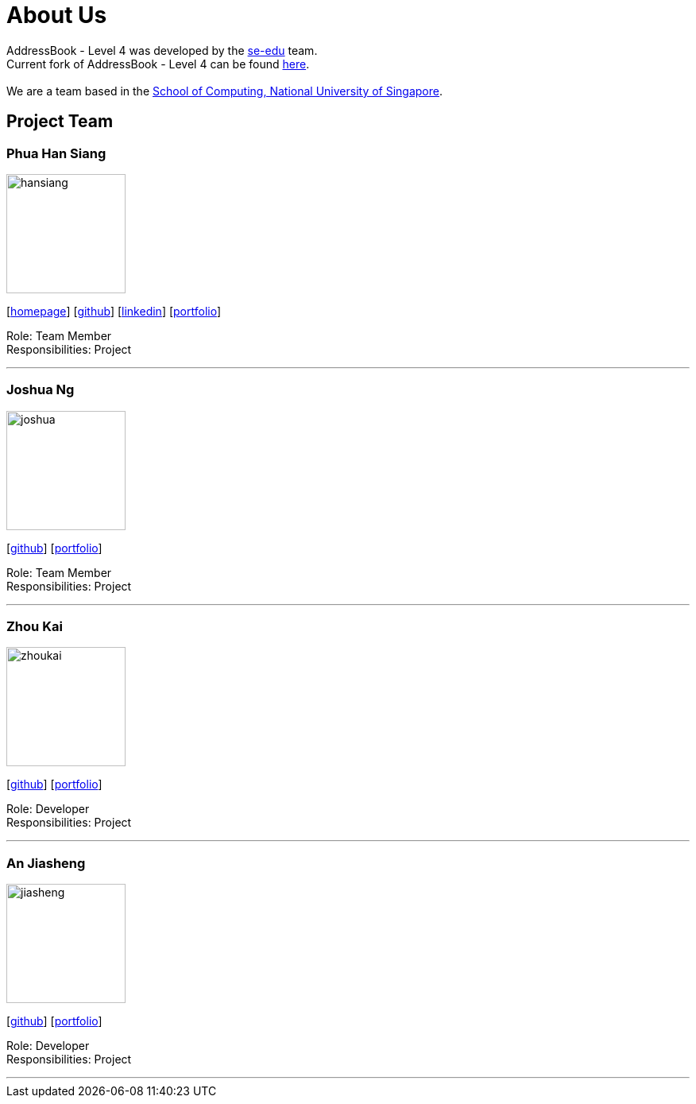 = About Us
:relfileprefix: team/
ifdef::env-github,env-browser[:outfilesuffix: .adoc]
:imagesDir: images
:stylesDir: stylesheets

AddressBook - Level 4 was developed by the https://se-edu.github.io/docs/Team.html[se-edu] team. +
Current fork of AddressBook - Level 4 can be found https://github.com/CS2103AUG2017-F11-B2/main/tree/master[here]. +
{empty} +
We are a team based in the http://www.comp.nus.edu.sg[School of Computing, National University of Singapore].

== Project Team


=== Phua Han Siang
image::hansiang.jpg[width="150", align="left"]
{empty}[http://hansphua.com[homepage]] [https://github.com/hansiang93[github]] [https://www.linkedin.com/in/phsiang/[linkedin]] [<<hansiang#, portfolio>>]

Role: Team Member +
Responsibilities: Project

'''

=== Joshua Ng
image::joshua.jpg[width="150", align="left"]
{empty}[https://github.com/bladerail[github]] [<<joshua#, portfolio>>]

Role: Team Member +
Responsibilities: Project


'''

=== Zhou Kai
image::zhoukai.jpg[width="150", align="left"]
{empty}[http://github.com/zhoukai07[github]] [<<zhoukai#, portfolio>>]

Role: Developer +
Responsibilities: Project

'''

=== An Jiasheng
image::jiasheng.jpg[width="150", align="left"]
{empty}[http://github.com/AngularJiaSheng[github]] [<<jiasheng#, portfolio>>]

Role: Developer +
Responsibilities: Project

'''
